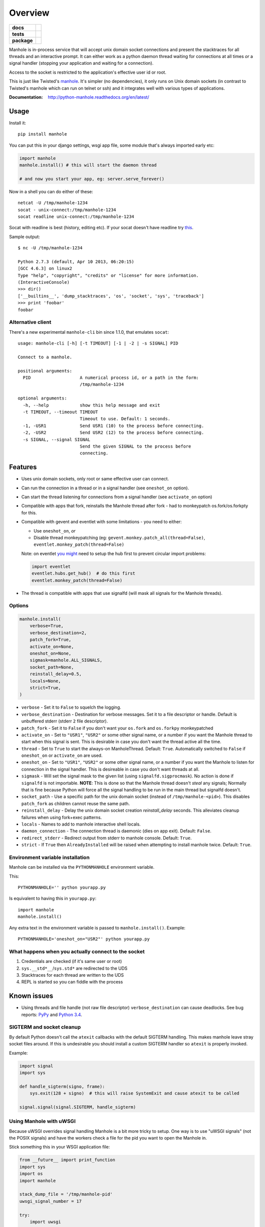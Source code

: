 ========
Overview
========

.. start-badges

.. list-table::
    :stub-columns: 1

    * - docs
      - |docs|
    * - tests
      - |github-actions| |coveralls| |codecov|
    * - package
      - |version| |wheel| |supported-versions| |supported-implementations| |commits-since|
.. |docs| image:: https://readthedocs.org/projects/python-manhole/badge/?style=flat
    :target: https://readthedocs.org/projects/python-manhole/
    :alt: Documentation Status

.. |github-actions| image:: https://github.com/ionelmc/python-manhole/actions/workflows/github-actions.yml/badge.svg
    :alt: GitHub Actions Build Status
    :target: https://github.com/ionelmc/python-manhole/actions

.. |coveralls| image:: https://coveralls.io/repos/github/ionelmc/python-manhole/badge.svg?branch=master
    :alt: Coverage Status
    :target: https://coveralls.io/github/ionelmc/python-manhole?branch=master

.. |codecov| image:: https://codecov.io/gh/ionelmc/python-manhole/branch/master/graphs/badge.svg?branch=master
    :alt: Coverage Status
    :target: https://app.codecov.io/github/ionelmc/python-manhole

.. |version| image:: https://img.shields.io/pypi/v/manhole.svg
    :alt: PyPI Package latest release
    :target: https://pypi.org/project/manhole

.. |wheel| image:: https://img.shields.io/pypi/wheel/manhole.svg
    :alt: PyPI Wheel
    :target: https://pypi.org/project/manhole

.. |supported-versions| image:: https://img.shields.io/pypi/pyversions/manhole.svg
    :alt: Supported versions
    :target: https://pypi.org/project/manhole

.. |supported-implementations| image:: https://img.shields.io/pypi/implementation/manhole.svg
    :alt: Supported implementations
    :target: https://pypi.org/project/manhole

.. |commits-since| image:: https://img.shields.io/github/commits-since/ionelmc/python-manhole/v1.8.1.svg
    :alt: Commits since latest release
    :target: https://github.com/ionelmc/python-manhole/compare/v1.8.1...master



.. end-badges

Manhole is in-process service that will accept unix domain socket connections and present the
stacktraces for all threads and an interactive prompt. It can either work as a python daemon
thread waiting for connections at all times *or* a signal handler (stopping your application and
waiting for a connection).

Access to the socket is restricted to the application's effective user id or root.

This is just like Twisted's `manhole <http://twistedmatrix.com/documents/current/api/twisted.conch.manhole.html>`__.
It's simpler (no dependencies), it only runs on Unix domain sockets (in contrast to Twisted's manhole which
can run on telnet or ssh) and it integrates well with various types of applications.

:Documentation: http://python-manhole.readthedocs.org/en/latest/

Usage
=====

Install it::

    pip install manhole

You can put this in your django settings, wsgi app file, some module that's always imported early etc:

.. code-block:: python

    import manhole
    manhole.install() # this will start the daemon thread

    # and now you start your app, eg: server.serve_forever()

Now in a shell you can do either of these::

    netcat -U /tmp/manhole-1234
    socat - unix-connect:/tmp/manhole-1234
    socat readline unix-connect:/tmp/manhole-1234

Socat with readline is best (history, editing etc).
If your socat doesn't have readline try `this <https://launchpad.net/~ionel-mc/+archive/ubuntu/socat>`_.

Sample output::

    $ nc -U /tmp/manhole-1234

    Python 2.7.3 (default, Apr 10 2013, 06:20:15)
    [GCC 4.6.3] on linux2
    Type "help", "copyright", "credits" or "license" for more information.
    (InteractiveConsole)
    >>> dir()
    ['__builtins__', 'dump_stacktraces', 'os', 'socket', 'sys', 'traceback']
    >>> print 'foobar'
    foobar

Alternative client
------------------

There's a new experimental ``manhole-cli`` bin since 1.1.0, that emulates ``socat``::

    usage: manhole-cli [-h] [-t TIMEOUT] [-1 | -2 | -s SIGNAL] PID

    Connect to a manhole.

    positional arguments:
      PID                   A numerical process id, or a path in the form:
                            /tmp/manhole-1234

    optional arguments:
      -h, --help            show this help message and exit
      -t TIMEOUT, --timeout TIMEOUT
                            Timeout to use. Default: 1 seconds.
      -1, -USR1             Send USR1 (10) to the process before connecting.
      -2, -USR2             Send USR2 (12) to the process before connecting.
      -s SIGNAL, --signal SIGNAL
                            Send the given SIGNAL to the process before
                            connecting.

.. end-badges


Features
========

* Uses unix domain sockets, only root or same effective user can connect.
* Can run the connection in a thread or in a signal handler (see ``oneshot_on`` option).
* Can start the thread listening for connections from a signal handler (see ``activate_on`` option)
* Compatible with apps that fork, reinstalls the Manhole thread after fork - had to monkeypatch os.fork/os.forkpty for
  this.
* Compatible with gevent and eventlet with some limitations - you need to either:

  * Use ``oneshot_on``, *or*
  * Disable thread monkeypatching (eg: ``gevent.monkey.patch_all(thread=False)``, ``eventlet.monkey_patch(thread=False)``

  Note: on eventlet `you might <https://github.com/eventlet/eventlet/issues/401>`_ need to setup the hub first to prevent
  circular import problems:

  .. sourcecode:: python

    import eventlet
    eventlet.hubs.get_hub()  # do this first
    eventlet.monkey_patch(thread=False)

* The thread is compatible with apps that use signalfd (will mask all signals for the Manhole threads).

Options
-------

.. code-block:: python

    manhole.install(
        verbose=True,
        verbose_destination=2,
        patch_fork=True,
        activate_on=None,
        oneshot_on=None,
        sigmask=manhole.ALL_SIGNALS,
        socket_path=None,
        reinstall_delay=0.5,
        locals=None,
        strict=True,
    )

* ``verbose`` - Set it to ``False`` to squelch the logging.
* ``verbose_destination`` - Destination for verbose messages. Set it to a file descriptor or handle. Default is
  unbuffered stderr (stderr ``2`` file descriptor).
* ``patch_fork`` - Set it to ``False`` if you don't want your ``os.fork`` and ``os.forkpy`` monkeypatched
* ``activate_on`` - Set to ``"USR1"``, ``"USR2"`` or some other signal name, or a number if you want the Manhole thread
  to start when this signal is sent. This is desirable in case you don't want the thread active all the time.
* ``thread`` - Set to ``True`` to start the always-on ManholeThread. Default: ``True``.
  Automatically switched to ``False`` if ``oneshot_on`` or ``activate_on`` are used.
* ``oneshot_on`` - Set to ``"USR1"``, ``"USR2"`` or some other signal name, or a number if you want the Manhole to
  listen for connection in the signal handler. This is desireable in case you don't want threads at all.
* ``sigmask`` - Will set the signal mask to the given list (using ``signalfd.sigprocmask``). No action is done if
  ``signalfd`` is not importable. **NOTE**: This is done so that the Manhole thread doesn't *steal* any signals;
  Normally that is fine because Python will force all the signal handling to be run in the main thread but signalfd
  doesn't.
* ``socket_path`` - Use a specific path for the unix domain socket (instead of ``/tmp/manhole-<pid>``). This disables
  ``patch_fork`` as children cannot reuse the same path.
* ``reinstall_delay`` - Delay the unix domain socket creation *reinstall_delay* seconds. This alleviates
  cleanup failures when using fork+exec patterns.
* ``locals`` - Names to add to manhole interactive shell locals.
* ``daemon_connection`` - The connection thread is daemonic (dies on app exit). Default: ``False``.
* ``redirect_stderr`` - Redirect output from stderr to manhole console. Default: ``True``.
* ``strict`` - If ``True`` then ``AlreadyInstalled`` will be raised when attempting to install manhole twice.
  Default: ``True``.

Environment variable installation
---------------------------------

Manhole can be installed via the ``PYTHONMANHOLE`` environment variable.

This::

    PYTHONMANHOLE='' python yourapp.py

Is equivalent to having this in ``yourapp.py``::

    import manhole
    manhole.install()

Any extra text in the environment variable is passed to ``manhole.install()``. Example::

    PYTHONMANHOLE='oneshot_on="USR2"' python yourapp.py

What happens when you actually connect to the socket
----------------------------------------------------

1. Credentials are checked (if it's same user or root)
2. ``sys.__std*__``/``sys.std*`` are redirected to the UDS
3. Stacktraces for each thread are written to the UDS
4. REPL is started so you can fiddle with the process

Known issues
============

* Using threads and file handle (not raw file descriptor) ``verbose_destination`` can cause deadlocks. See bug reports:
  `PyPy <https://github.com/pypy/pypy/issues/1895>`_ and `Python 3.4 <http://bugs.python.org/issue22697>`_.

SIGTERM and socket cleanup
--------------------------

By default Python doesn't call the ``atexit`` callbacks with the default SIGTERM handling. This makes manhole leave
stray socket files around. If this is undesirable you should install a custom SIGTERM handler so ``atexit`` is
properly invoked.

Example:

.. code-block:: python

    import signal
    import sys

    def handle_sigterm(signo, frame):
        sys.exit(128 + signo)  # this will raise SystemExit and cause atexit to be called

    signal.signal(signal.SIGTERM, handle_sigterm)

Using Manhole with uWSGI
------------------------

Because uWSGI overrides signal handling Manhole is a bit more tricky to setup. One way is to use "uWSGI signals" (not
the POSIX signals) and have the workers check a file for the pid you want to open the Manhole in.

Stick something this in your WSGI application file:

.. sourcecode:: python

    from __future__ import print_function
    import sys
    import os
    import manhole

    stack_dump_file = '/tmp/manhole-pid'
    uwsgi_signal_number = 17

    try:
        import uwsgi

        if not os.path.exists(stack_dump_file):
            open(stack_dump_file, 'w')

        def open_manhole(dummy_signum):
            with open(stack_dump_file, 'r') as fh:
                pid = fh.read().strip()
                if pid == str(os.getpid()):
                    inst = manhole.install(strict=False, thread=False)
                    inst.handle_oneshot(dummy_signum, dummy_signum)

        uwsgi.register_signal(uwsgi_signal_number, 'workers', open_manhole)
        uwsgi.add_file_monitor(uwsgi_signal_number, stack_dump_file)

        print("Listening for stack mahole requests via %r" % (stack_dump_file,), file=sys.stderr)
    except ImportError:
        print("Not running under uwsgi; unable to configure manhole trigger", file=sys.stderr)
    except IOError:
        print("IOError creating manhole trigger %r" % (stack_dump_file,), file=sys.stderr)


    # somewhere bellow you'd have something like
    from django.core.wsgi import get_wsgi_application
    application = get_wsgi_application()
    # or
    def application(environ, start_response):
        start_response('200 OK', [('Content-Type', 'text/plain'), ('Content-Length', '2')])
        yield b'OK'

To open the Manhole just run `echo 1234 > /tmp/manhole-pid` and then `manhole-cli 1234`.

Requirements
============

:OS: Linux, OS X
:Runtime: Python 2.7, 3.4, 3.5, 3.6 or PyPy

Similar projects
================

* Twisted's `manhole <http://twistedmatrix.com/documents/current/api/twisted.conch.manhole.html>`__ - it has colors and
  server-side history.
* `wsgi-shell <https://github.com/GrahamDumpleton/wsgi-shell>`_ - spawns a thread.
* `pyrasite <https://github.com/lmacken/pyrasite>`_ - uses gdb to inject code.
* `pydbattach <https://github.com/albertz/pydbattach>`_ - uses gdb to inject code.
* `pystuck <https://github.com/alonho/pystuck>`_ - very similar, uses `rpyc <https://github.com/tomerfiliba/rpyc>`_ for
  communication.
* `pyringe <https://github.com/google/pyringe>`_ - uses gdb to inject code, more reliable, but relies on `dbg` python
  builds unfortunatelly.
* `pdb-clone <https://pypi.python.org/pypi/pdb-clone>`_ - uses gdb to inject code, with a `different strategy
  <https://code.google.com/p/pdb-clone/wiki/RemoteDebugging>`_.

